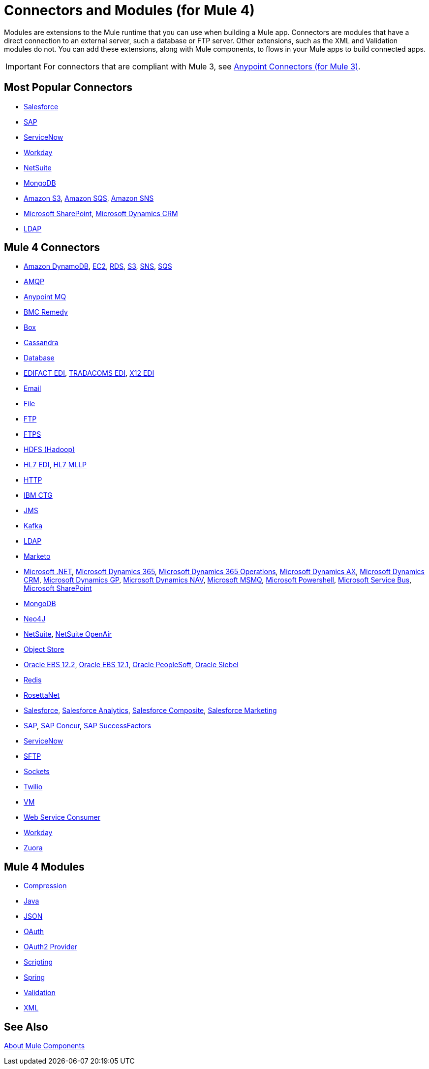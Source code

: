 = Connectors and Modules (for Mule 4)

Modules are extensions to the Mule runtime that you can use when building a Mule app. Connectors are modules that have a direct connection to an external server, such a database or FTP server. Other extensions, such as the XML and Validation modules do not. You can add these extensions, along with Mule components, to flows in your Mule apps to build connected apps.

[IMPORTANT]
====
For connectors that are compliant with Mule 3, see link:/connectors/mule-user-guide/v/3.9/anypoint-connectors[Anypoint Connectors (for Mule 3)].
====

== Most Popular Connectors

* link:/connectors/connectors/salesforce-connector[Salesforce]
* link:/connectors/connectors/sap-connector[SAP]
* link:/connectors/connectors/servicenow-connector[ServiceNow]
* link:/connectors/connectors/workday-connector[Workday]
* link:/connectors/connectors/netsuite-about[NetSuite]
* link:/connectors/connectors/mongodb-connector[MongoDB]
* link:/connectors/connectors/amazon-s3-connector[Amazon S3], 
link:/connectors/connectors/amazon-sqs-connector[Amazon SQS],
link:/connectors/connectors/amazon-sns-connector[Amazon SNS]
* link:/connectors/connectors/sharepoint-connector[Microsoft SharePoint], 
link:/connectors/connectors/ms-dynamics-crm-connector[Microsoft Dynamics CRM]
* link:/connectors/connectors/ldap-connector[LDAP]

== Mule 4 Connectors

* link:/connectors/amazon-dynamodb-connector[Amazon DynamoDB], 
link:/connectors/amazon-ec2-connector[EC2],
link:/connectors/amazon-rds-connector[RDS],
link:/connectors/amazon-s3-connector[S3],
link:/connectors/amazon-sns-connector[SNS],
link:/connectors/amazon-sqs-connector[SQS]
* link:/connectors/amqp-connector[AMQP]
* link:/connectors/anypoint-mq-connector[Anypoint MQ]
* link:/connectors/bmc-remedy-connector[BMC Remedy]
* link:/connectors/box-connector[Box]
* link:/connectors/cassandra-connector[Cassandra]
* link:/connectors/db-connector-index[Database]
* link:/connectors/edifact-edi-connector[EDIFACT EDI],
link:/connectors/tradacoms-edi-connector[TRADACOMS EDI],
link:/connectors/x12-edi-connector[X12 EDI]
* link:/connectors/email-connector[Email]
* link:/connectors/file-connector[File]
* link:/connectors/ftp-connector[FTP]
* link:/connectors/ftps-connector[FTPS]
* link:/connectors/hdfs-connector[HDFS (Hadoop)]
* link:/connectors/hl7-connector[HL7 EDI], 
link:/connectors/hl7-mllp-connector[HL7 MLLP]
* link:/connectors/http-connector[HTTP]
* link:/connectors/ibm-ctg-connector[IBM CTG]
* link:/connectors/jms-connector[JMS]
* link:/connectors/kafka-connector[Kafka]
* link:/connectors/ldap-connector[LDAP]
* link:/connectors/marketo-connector[Marketo]
* link:/connectors/microsoft-dotnet-connector[Microsoft .NET],
link:/connectors/microsoft-dynamics-365-connector[Microsoft Dynamics 365],
link:/connectors/microsoft-365-ops-connector[Microsoft Dynamics 365 Operations],
link:/connectors/ms-dynamics-ax-connector[Microsoft Dynamics AX],
link:/connectors/ms-dynamics-crm-connector[Microsoft Dynamics CRM],
link:/connectors/ms-dynamics-gp-connector[Microsoft Dynamics GP],
link:/connectors/ms-dynamics-nav-connector[Microsoft Dynamics NAV],
link:/connectors/msmq-connector[Microsoft MSMQ],
link:/connectors/microsoft-powershell-connector[Microsoft Powershell],
link:/connectors/ms-service-bus-connector[Microsoft Service Bus],
link:/connectors/sharepoint-connector[Microsoft SharePoint]
* link:/connectors/mongodb-connector[MongoDB]
* link:/connectors/neo4j-connector[Neo4J]
* link:/connectors/netsuite-about[NetSuite], 
link:/connectors/netsuite-openair-connector[NetSuite OpenAir]
* link:/connectors/object-store-connector[Object Store]
* link:/connectors/oracle-ebs-122-connector[Oracle EBS 12.2],
link:/connectors/oracle-ebs-connector[Oracle EBS 12.1],
link:/connectors/peoplesoft-connector[Oracle PeopleSoft],
link:/connectors/siebel-connector[Oracle Siebel]
* link:/connectors/redis-connector[Redis]
* link:/connectors/rosettanet-connector[RosettaNet]
* link:/connectors/salesforce-connector[Salesforce],
link:/connectors/salesforce-analytics-connector[Salesforce Analytics],
link:/connectors/salesforce-composite-connector[Salesforce Composite],
link:/connectors/salesforce-mktg-connector[Salesforce Marketing]
* link:/connectors/sap-connector[SAP],
link:/connectors/sap-concur-connector[SAP Concur],
link:/connectors/sap-successfactors-connector[SAP SuccessFactors]
* link:/connectors/servicenow-connector[ServiceNow]
* link:/connectors/sftp-connector[SFTP]
* link:/connectors/sockets-documentation[Sockets]
* link:/connectors/twilio-connector[Twilio]
* link:/connectors/vm-connector[VM]
* link:/connectors/web-service-consumer[Web Service Consumer]
* link:/connectors/workday-connector[Workday]

* link:/connectors/zuora-connector[Zuora]

== Mule 4 Modules

* link:/connectors/compression-module[Compression]
* link:/connectors/java-module[Java]
* link:/connectors/json-module[JSON]
* link:/connectors/oauth-documentation[OAuth]
* link:/connectors/oauth2-provider-documentation-reference[OAuth2 Provider]
* link:/connectors/scripting-module[Scripting]
* link:/connectors/spring-module[Spring]
* link:/connectors/validation-connector[Validation]
* link:/connectors/xml-module[XML]

== See Also

link:/connectors/mule4-user-guide/v/4.1/about-components[About Mule Components]
